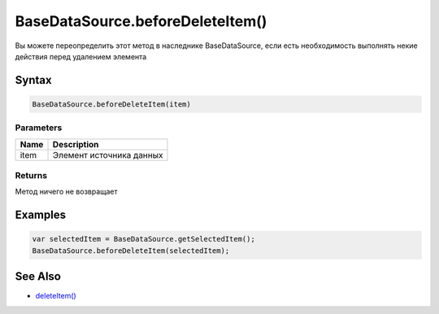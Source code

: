 BaseDataSource.beforeDeleteItem()
=================================

Вы можете переопределить этот метод в наследнике BaseDataSource, если
есть необходимость выполнять некие действия перед удалением элемента

Syntax
------

.. code:: js

    BaseDataSource.beforeDeleteItem(item)

Parameters
~~~~~~~~~~

.. list-table::
   :header-rows: 1

   * - Name
     - Description
   * - item
     - Элемент источника данных


Returns
~~~~~~~

Метод ничего не возвращает

Examples
--------

.. code:: js

    var selectedItem = BaseDataSource.getSelectedItem();
    BaseDataSource.beforeDeleteItem(selectedItem);

See Also
--------

-  `deleteItem() <../BaseDataSource.deleteItem.html>`__
